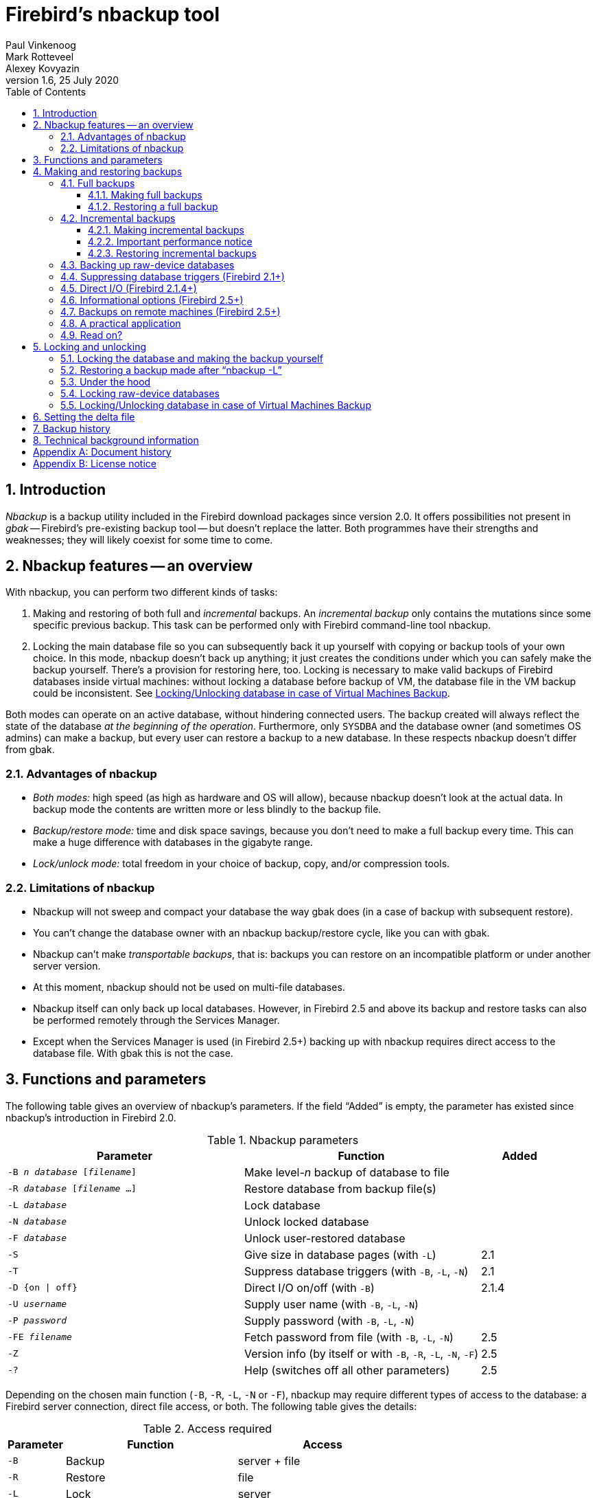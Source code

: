 [[nbackup]]
= Firebird's nbackup tool
Paul Vinkenoog; Mark Rotteveel; Alexey Kovyazin
1.6, 25 July 2020
:doctype: book
:sectnums:
:sectanchors:
:toc: left
:toclevels: 3
:outlinelevels: 6:0
:icons: font
:experimental:
:imagesdir: ../../images

toc::[]

[[nbackup-intro]]
== Introduction

[term]_Nbackup_ is a backup utility included in the Firebird download packages since version 2.0.
It offers possibilities not present in [term]_gbak_ -- Firebird's pre-existing backup tool -- but doesn't replace the latter.
Both programmes have their strengths and weaknesses;
they will likely coexist for some time to come.

[[nbackup-overview]]
== Nbackup features -- an overview

With nbackup, you can perform two different kinds of tasks:

. Making and restoring of both full and [term]_incremental_ backups.
An [term]_incremental backup_ only contains the mutations since some specific previous backup. 
This task can be performed only with Firebird command-line tool nbackup.
. Locking the main database file so you can subsequently back it up yourself with copying or backup tools of your own choice.
In this mode, nbackup doesn't back up anything; it just creates the conditions under which you can safely make the backup yourself. 
There's a provision for restoring here, too. 
Locking is necessary to make valid backups of Firebird databases inside virtual machines: without locking a database before backup of VM, the database file in the VM backup could be inconsistent. 
See <<nbackup-lock-virtual-machine>>.

Both modes can operate on an active database, without hindering connected users.
The backup created will always reflect the state of the database _at the beginning of the operation_.
Furthermore, only `SYSDBA` and the database owner (and sometimes OS admins) can make a backup, but every user can restore a backup to a new database.
In these respects nbackup doesn't differ from gbak.

[[nbackup-advantages]]
=== Advantages of nbackup

* _Both modes:_ high speed (as high as hardware and OS will allow), because nbackup doesn't look at the actual data.
In backup mode the contents are written more or less blindly to the backup file.
* _Backup/restore mode:_ time and disk space savings, because you don't need to make a full backup every time.
This can make a huge difference with databases in the gigabyte range.
* _Lock/unlock mode:_ total freedom in your choice of backup, copy, and/or compression tools.

[[nbackup-limitations]]
=== Limitations of nbackup

* Nbackup will not sweep and compact your database the way gbak does (in a case of backup with subsequent restore).
* You can't change the database owner with an nbackup backup/restore cycle, like you can with gbak.
* Nbackup can't make [term]_transportable backups_, that is: backups you can restore on an incompatible platform or under another server version.
* At this moment, nbackup should not be used on multi-file databases.
* Nbackup itself can only back up local databases.
However, in Firebird 2.5 and above its backup and restore tasks can also be performed remotely through the Services Manager.
* Except when the Services Manager is used (in Firebird 2.5+) backing up with nbackup requires direct access to the database file.
With gbak this is not the case.

[[nbackup-functions-params]]
== Functions and parameters

The following table gives an overview of nbackup's parameters.
If the field "`Added`" is empty, the parameter has existed since nbackup's introduction in Firebird 2.0.

[[nbackup-tbl-params]]
.Nbackup parameters
[cols="<3m,<3,<1", frame="all", options="header",stripes="none"]
|===
^| Parameter
^| Function
^| Added

|-B _n_ _database_ [_filename_]
|Make level-__n__ backup of database to file
|

|-R _database_ [_filename_ ...]
|Restore database from backup file(s)
|

|-L _database_
|Lock database
|

|-N _database_
|Unlock locked database
|

|-F _database_
|Unlock user-restored database
|

|-S
|Give size in database pages (with `-L`)
|2.1

|-T
|Suppress database triggers (with `-B`, `-L`, `-N`)
|2.1

|-D {on {vbar} off}
|Direct I/O on/off (with `-B`)
|2.1.4

|-U _username_
|Supply user name (with `-B`, `-L`, `-N`)
|

|-P _password_
|Supply password (with `-B`, `-L`, `-N`)
|

|-FE _filename_
|Fetch password from file (with `-B`, `-L`, `-N`)
|2.5

|-Z
|Version info (by itself or with `-B`, `-R`, `-L`, `-N`, `-F`)
|2.5

|`-?`
|Help (switches off all other parameters)
|2.5
|===

Depending on the chosen main function (`-B`, `-R`, `-L`, `-N` or `-F`), nbackup may require different types of access to the database: a Firebird server connection, direct file access, or both.
The following table gives the details:

[[nbackup-nl-tbl-access]]
.Access required
[cols="<1m,<3,<3", frame="all", options="header",stripes="none"]
|===
^| Parameter
^| Function
^| Access

|-B
|Backup
|server + file

|-R
|Restore
|file

|-L
|Lock
|server

|-N
|Unlock (undo `-L`)
|server

|-F
|Unlock after user restore
|file
|===

Where server access is required (with `-B`, `-L` and `-N`), the user must either provide a Firebird username and password (with `-U` and `-P`/`-FE` or through the environment variables `ISC_USER` and `ISC_PASSWORD`), or be admitted by the server on other grounds (e.g. as root under Posix or by trusted authentication under Windows).

Where filesystem access is required (with `-B`, `-R` and `-F`), the user must have sufficient read and/or write privileges to the database file.

Where filesystem access is required exclusively (with `-R` and `-F`), the user need not have a Firebird login and a running Firebird server need not be present.

Please notice: The above table and text concern access to the _database_.
Access to the backup file is -- obviously -- always on the filesystem level.

[[nbackup-backups]]
== Making and restoring backups

To begin with: `nbackup.exe` is located in the `bin` subdirectory of your Firebird folder.
Typical locations are e.g. `C:\Program Files\Firebird\Firebird_3_0` or `C:\Program Files\Firebird\Firebird_2_0\bin` (Windows) or `/opt/firebird/bin` (Linux).
Just like most of the tools that come with Firebird, nbackup has no graphical interface;
you launch it from the command prompt or call it from within a batch file or application.

[WARNING]
====
Under heavy-load circumstances in some environments, nbackup 2.0.3 and below may cause problems that will lead to deadlocks or even corrupted databases.
While these problems aren't common, they are serious enough to warrant upgrading to Firebird 2.0.4 or higher if you want to use nbackup comfortably.
If it concerns large databases under Posix, the use of direct I/O may also make a difference.
More about this in the section <<nbackup-backups-directio,[ref]_Direct I/O_>>.
====

[[nbackup-backups-full]]
=== Full backups

[[nbackup-backups-full-make]]
==== Making full backups

To make a full database backup, the command syntax is:

[listing,subs=+quotes]
----
nbackup [-U _user_ -P _password_] -B 0 _database_ [_backupfile_]
----

For instance, assuming the database is located in  `C:\Data`, and  `nbackup.exe ` is in the search of path Windows:

[listing,subs=+quotes]
----
C:\Data>nbackup -B 0 inventory.fdb inventory_1-Mar-2006.nbk
----

Or, if Firebird (from version 2.5) is running on non-standard port, in this example, 3051:
[listing,subs=+quotes]
----
C:\Data>nbackup -B 0 localhost/3051:C:\Data\inventory.fdb C:\Data\inventory-level-0-Jul-2020.nbk -user SYSDBA -pass masterkey
----

In Firebird 3.0 and higher, in a case of successful completing the backup, the nbackup will print the short statistics:
----
time elapsed    0 sec
page reads      307
page writes     307
----

[[nbackup-backups-comments]]

Comments:

* The parameter `-B` stands for backup (gee!).
The [term]_backup level_ 0 indicates a full backup.
Backup levels greater than 0 are used for incremental backups;
we'll discuss those later on.
* Instead of a database filename you may also use an alias.
* Instead of a backup filename you may also specify `stdout`.
This will send the backup to standard output, from where you can redirect it to e.g. a tape archiver or a compression tool.
* [[nbackup-backups-nologin]]The `-U` (user) and `-P` (password) parameters may be omitted if at least one of the following conditions is met:
+
--
** The environment variables `ISC_USER` and `ISC_PASSWORD` have been set, either to `SYSDBA` or to the owner of the database.
** You are logged on as root on a Posix system.
This makes you `SYSDBA` by default.
** Under Windows: Trusted authentication is enabled in `firebird.conf`, and you are logged on to the Windows account that owns the database.
This is possible in Firebird 2.1 and above.
** Under Windows: Trusted authentication is enabled in `firebird.conf`, and you are logged on as a Windows administrator.
In Firebird 2.1, this automatically gives you `SYSDBA` rights.
In Firebird 2.5 and above, there is the additional condition that `AUTO ADMIN MAPPING` has been set in the database.
--
+
For clarity and brevity, the `-U` and `-P` parameters are not used in the examples.
* Starting with Firebird 2.5, instead of `-P __password__` you may also use `-FE __filename__`.
This will cause nbackup to fetch the password from the given file.
With `-FE`, the password itself doesn't appear in the command and will thus be better shielded against people who might otherwise pick it up via the command history, the `w` command on Unix or from a script or batchfile.
* In Firebird 2.1 and up, the firing of database triggers can be prevented by specifying the `-T` option.
For more information, see <<nbackup-backups-dbtriggers,[ref]_Suppressing database triggers_>>.
* Starting with Firebird 2.1.4, it is possible to force direct I/O on or off by specifying `-D on` or `-D off`.
For details and background see <<nbackup-backups-directio,[ref]_Direct I/O_>>, elsewhere in this manual.
* The different parameters (`-B`, `-U` etc.) may occur in any order.
Of course each parameter should be immediately followed by its own argument(s).
In the case of `-B` there are three of them: backup level, database, and backup file -- in that order!
* If the `-B` parameter comes last, you _may_ leave out the name of the backup file.
In that case nbackup will compose a filename based on the database name, the backup level, and the current date and time.
This can lead to a name clash (and a failed backup) if two backup commands of the same level are issued in the same minute.

[WARNING]
====
Do _not_ use nbackup for multi-file databases.
This can lead to corruption and loss of data, despite the fact that nbackup will not complain about such a command.
====

[[nbackup-backups-workings]]
===== A word on the inner workings

Note: What follows here is not necessary knowledge to use nbackup.
It just gives a rough (and incomplete) impression of what happens under the hood during execution of nbackup `-B`:

. First of all, the main database file is locked by changing an internal state flag.
From this moment on, any and all mutations in the database are written to a temporary file -- the difference file or [term]_delta file_.
By default, the delta file is created in the same folder as a database file, with the additional extension .delta, for example: MyDatabase.fdb.delta
. Then the actual backup is made.
This isn't a straight file copy;
restoring must be done by nbackup as well.
. Upon completion of the backup, the contents of the delta file are integrated with the main database file.
After that, the database is unlocked (flag goes back to "`normal`") and the delta is removed.

The functionality of steps 1 and 3 is provided by two new SQL statements: `ALTER DATABASE BEGIN BACKUP` and `ALTER DATABASE END BACKUP`.
Contrary to what the names suggest, these statements do _not_ take care of making the actual backup;
rather, they create the conditions under which the main database file can be safely backed up.
And to be clear: you don't need to issue these commands yourself;
nbackup will do that for you, at the right moments.

[[nbackup-backups-full-restore]]
==== Restoring a full backup

A full backup is restored as follows:

[listing,subs=+quotes]
----
nbackup -R _database_ [_backupfile_]
----


For instance:

----
C:\Data> nbackup -R inventory.fdb inventory_1-Mar-2006.nbk
----

[[nbackup-restore-comments]]

Comments:

* You don't specify a level for a restore.
* When restoring, the `-R` parameter _must_ come last, for reasons that will become clear later.
* Instead of a database filename you may also use an alias.
* If the specified database file already exists, the restore fails and you get an error message.
* Here too, you may omit the name of the backup file.
If you do, nbackup will prompt you for it.
_(Attention! In Firebird 2.0.0 this "`interactive restore`" feature is broken, leaving you with an error message and a failed restore. Fixed in 2.0.1.)_
* Restoring works purely on the filesystem level and can even be done without a Firebird server running.
Any credentials supplied via the `-U` and `-P` parameters are ignored.
The same goes for passwords read from a file.
However, nbackup _does_ try to read the password from the file if the `-FE` parameter is present, and if an error occurs, the entire operation is abandoned.

[[nbackup-backups-incr]]
=== Incremental backups

[WARNING]
====
The incremental backup facility was entirely broken in Firebird 2.1.0, and fixed again in 2.1.1.
====

[[nbackup-backups-incr-make]]
==== Making incremental backups

To make an incremental ("`differential`") backup we specify a backup level greater than 0.
An incremental backup of level `N` always contains the database mutations since the most recent level `N-1` backup.

Examples:

One day after the full backup (level 0), you make one with level 1:

----
C:\Data> nbackup -B 1 inventory.fdb inventory_2-Mar-2006.nbk
----

This backup will only contain the mutations of the last day.

One day later again, you make another one with level 1:

----
C:\Data> nbackup -B 1 inventory.fdb inventory_3-Mar-2006.nbk
----

This one contains the mutations of the last _two_ days, since the full backup, not only those since the previous level-1 backup.

[NOTE]
====
The previous incremental backup of any level must be completed before the start of the next incremental backup, otherwise `nbackup` execution will not do the desired backup, and return error "Database is already in the physical backup mode". 
====

A couple of hours on we go for a level-2 backup:

----
C:\Data> nbackup -B 2 inventory.fdb inventory_3-Mar-2006_2.nbk
----

This youngest backup only contains the mutations since the most recent level-1 backup, that is: of the last few hours.

[[nbackup-performance-notice]]
==== Important performance notice

Before Firebird 3.0, all incremental backups (i.e., level 1, 2, etc) will read the whole database file to locate the changes and store them into a backup file.
It can affect the database performance in a case of big databases (100Gb+) and slow disk subsystem (usually, slowness can be noticed on non-SSD drives). 
Starting from Firebird 3.0, only the changed portion of the database file is read, so incremental backups level 1 and higher are much faster, and give the less impact on the database performance.


[NOTE]
====
All the <<nbackup-backups-comments,comments>> that have been made about full backups also apply to incremental backups.
====

[WARNING]
====
Again: do not use nbackup for multi-file databases.
====

[[nbackup-backups-incr-restore]]
==== Restoring incremental backups

When restoring incremental backups you must specify the entire chain of backup files, from level 0 through the one you wish to restore.
The database is always built up from the ground, step by step.
(It is this stepwise adding until the database is restored that gave rise to the term _incremental backup_.)

The formal syntax is:

[listing,subs=+quotes]
----
nbackup -R _database_ [_backup0_ [_backup1_ [...] ] ]
----


So restoring the level-2 backup from the previous example goes as follows:

----
C:\Data> nbackup -R inventory.fdb inventory_1-Mar-2006.nbk
           inventory_3-Mar-2006.nbk inventory_3-Mar-2006_2.nbk
----

Of course the line has been split here for layout reasons only -- in reality you type the entire command and only hit kbd:[Enter] at the end.

Comments (in addition to the <<nbackup-restore-comments,comments with restoring a full backup>>):

* Because it is not known beforehand how many filenames will follow the `-R` switch (as we don't specify a level when restoring), nbackup considers all arguments after the `-R` to be names of backup files.
It is for this reason that no other parameter may follow the list of filenames.
* There is no formal limit to the number of backup levels, but in practice it will rarely make sense to go beyond 3 or 4.

[[nbackup-backups-incr-nonfitting]]
===== Non-connecting links

What happens if you accidentally leave out a file, or specify a series of files that don't all belong together? You could imagine that you specify `inventory_2-Mar-2006.nbk` by mistake instead of `inventory_3-Mar-2006.nbk` in the above example.
Both are level-1 backup files, so in both cases we get a nice "`0, 1, 2`" level series.
But our level-2 file is incremental to the level-1 backup of 3 March, not to the one of 2 March.

Fortunately such a mistake can never lead to an incorrectly restored database.
Each backup file has its own unique ID.
Furthermore, each backup file of level 1 or above contains the ID of the backup on which it is based.
When restoring, nbackup checks these IDs;
if somewhere in the chain the links don't connect, the operation is cancelled and you get an error message.

[[nbackup-backups-rawdevices]]
=== Backing up raw-device databases

Firebird databases need not be files;
they can also be placed on a so-called [term]_raw device_, for instance a disk partition without a file system.
The question where the <<nbackup-backups-workings,delta>> has to be placed in such cases was at first overlooked during the development of `nbackup`.
On Posix systems, if the database was located at e.g. `/dev/hdb5`, it could happen that the delta was created as `/dev/hdb5.delta`.
In light of the nature and purpose of the `/dev` directory and its often limited available space, this is undesirable.

As of Firebird 2.1, nbackup refuses to operate on raw-device databases unless an explicit location for the delta file has been set.
The way to do this is discussed in <<nbackup-deltafile>>, later on in this manual.

[[nbackup-backups-dbtriggers]]
=== Suppressing database triggers (Firebird 2.1+)

Firebird 2.1 introduced the concept of [term]_database triggers_.
Certain types of these triggers can fire upon making or breaking a database connection.
As part of the backup process, nbackup opens a regular connection to the database (in some versions even more than once).
To prevent database triggers from firing inadvertently, the new `-T` switch can be used.
Notice that the corresponding switches in `gbak` and `isql` are called `-nodbtriggers` (we love diversity, here at Firebird).

[[nbackup-backups-directio]]
=== Direct I/O (Firebird 2.1.4+)

Originally, nbackup used direct I/O only when making a backup under Windows NT (and successors like 2000, 2003 etc).
On all other OS'es, direct I/O was off.
This caused problems on some Linux systems, so in versions 2.0.6 and 2.1.3 direct I/O was switched on under Linux as well.
However, this turned out to be problematic for certain other Linux configurations.
In 2.1.4 and 2.5 the original behaviour was restored, but this time as a default that was overridable by a newly added parameter: `-D`.
Its use is as follows:

[source]
----
nbackup -B 0 cups.fdb cups.nbk -D on    -- direct I/O on
nbackup -B 0 mugs.fdb mugs.nbk -D off   -- direct I/O off
----

Just like the option letters themselves, the arguments `ON` and `OFF` are case-insensitive.

Direct I/O is only applied when making a backup, not during a restore.
Under Windows it is realized by setting `FILE_FLAG_NO_BUFFERING`.
On other systems, `O_DIRECT` and `POSIX_FADV_NOREUSE` are used.
The latter two are sometimes unavailable;
in such cases, they are (or one of them is) silently left out.
Even if the user specified `-D on` explicitly, this doesn't lead to a warning or error message.

[[nbackup-backups-inform-options]]
=== Informational options (Firebird 2.5+)

Apart from the already mentioned `-FE` and `-D` parameters, Firebird 2.5 also saw the introduction of the following two:

`-Z`::
Shows single-line version information.
This option can be used independently, but also in combination with other parameters, such as `-B`, `-R`, `-L` etc.

`-?`::
Shows a summary of nbackup's usage and command-line parameters.
Attention: If this option is present, all the other parameters are ignored!

[[nbackup-backups-remote]]
=== Backups on remote machines (Firebird 2.5+)

Nbackup itself only operates on local databases.
But in Firebird 2.5 and up, nbackup-type backups and restores can also be performed remotely via the Services Manager.
For this, the program `fbsvcmgr.exe` on the local machine is used;
it is located in the same folder as `nbackup.exe` and the other Firebird command-line tools.
The first argument is always "```hostname:service_mgr```", with `hostname` being the name of the remote server.
Other available parameters are:

[listing,subs=+quotes]
----
-user _username_
-password _password_
-action_nbak
-action_nrest
-nbk_level _n_
-dbname _database_
-nbk_file _filename_
-nbk_no_triggers
-nbk_direct on|off
----

Making a full backup on the remote machine `frodo` goes like this:

[source]
----
fbsvcmgr frodo:service_mgr -user sysdba -password masterke
  -action_nbak -nbk_level 0
  -dbname C:\databases\countries.fdb -nbk_file C:\databases\countries.nbk
----

And a subsequent incremental backup:

[source]
----
fbsvcmgr frodo:service_mgr -user sysdba -password masterke
  -action_nbak -nbk_level 1
  -dbname C:\databases\countries.fdb -nbk_file C:\databases\countries_1.nbk
----

To restore the whole shebang:

[source]
----
fbsvcmgr frodo:service_mgr -user sysdba -password masterke
  -action_nrest -dbname C:\databases\countries_restored.fdb
  -nbk_file C:\databases\countries.nbk -nbk_file C:\databases\countries_1.nbk
----

[NOTE]
====
Each of the above commands should be typed as a single sentence, without line breaks.
The hyphens before the parameter names may be omitted, but especially with long commands like these it may be helpful to leave them in, so you can easily identify the individual parameters (the arguments don't get a hyphen).
====

Comments:

* The Services Manager always requires authentication, be it automatic (root under Posix, trusted under Windows) or explicit through the parameters `-user` and `-password`.
The environment variables `ISC_USER` and `ISC_PASSWORD` are not used.
`AUTO ADMIN MAPPING` in the database has no effect when connecting remotely (though this may also depend on the configuration of the network).
+ 
Note: When Windows trusted authentication is in effect, the account name of the user on the local machine is passed to the Services Manager on the remote machine.
If the owner of the remote database is a Windows account (e.g. `FRODO\PAUL`) rather than a Firebird account, _and_ the Windows account name on the local machine is the same as the owner account name on the remote machine, the caller is acknowledged as the database owner and allowed to make a backup.
This could pose a security risk, because even on local networks user `PAUL` on one machine is not necessarily the same person as user `PAUL` on another machine.
* Restoring (`-action_nrest`) also requires authentication, but once verified the credentials are not used in any way.
Hence, the user need not be the database owner, `SYSDBA` or superuser.
In the case of Windows trusted authentication, the user need not exist at all on the remote machine (where the database is located).
+ 
This weak authentication implies another potential security risk.
Suppose a sensitive database is nbackupped, and the backups are well protected on the filesystem level.
An average user can't restore the database with nbackup then, because nbackup runs in the user process space.
But that same user, if he knows name and location of the backup, or can guess them by analogy, might be able to get hold of the database by having `fbsvcmgr` restore it to a public folder.
After all, fbsvcmgr calls the Firebird server, which may have file-level access to the backup.
Of course there are solutions to this, but it's important to be aware of the risk.
* The Services Manager can also be used locally;
in that case the first argument becomes `service_mgr`, without hostname.
When used locally, `AUTO ADMIN MAPPING` has the intended effect;
this is still true if you prepend `localhost:` or the name of the local machine.
Local use of the Services Manager can be beneficial if you don't have filesystem access to the database and/or backup files, but the Firebird server process does.
If you do have sufficient rights, then it's more practical to use nbackup itself, with its much shorter commands.
* Specifying `-nbk_no_triggers` or `-nbk_direct` with `-action_nrest` leads to an error message.
Nbackup itself is more lenient here: it simply ignores the `-T` and `-D` parameters if they are used in the wrong context.
* Instead of a database filename you may also use an alias.
* Database path (or alias) length is limited to 255 characters.

[[nbackup-backups-pract]]
=== A practical application

An nbackup-based incremental backup scheme could look like this:

* Each month a full backup (level 0) is made;
* Each week a level-1;
* A level-2 backup daily;
* A level-3 backup hourly.

As long as all backups are preserved, you can restore the database to its state at any hour in the past.
For each restore action, a maximum of four backup files is used.
Of course you schedule things in such a way that the bigger, time-consuming backups are made during off-peak hours.
In this case the levels 0 and 1 could be made at weekends, and level 2 at night.

If you don't want to keep everything for eternity, you can add a deletion schedule:

* Level-3 backups are deleted after 8 days;
* Level-2s after a month;
* Level-1s after six months;
* Full backups after two years, but the first one of each year is kept.

This is only an example of course.
What's useful in an individual case depends on the application, the size of the database, its activity, etc.

[[nbackup-backups-readon]]
=== Read on?

At this point you know everything you need in order to make and restore full and/or incremental backups with nbackup.
You only need to read any further if you want to use backup tools of your own choice for your Firebird databases (see <<nbackup-lock-unlock>>), or if you want to override the default name or location of the delta file (see <<nbackup-deltafile>>).

If you have no craving for any of that: good luck in your work with nbackup!

[[nbackup-lock-unlock]]
== Locking and unlocking

If you prefer to use your own backup tools or just make a file copy, nbackup's lock-unlock mode comes into view.
"`Locking`" means here that the main database file is frozen temporarily, not that no changes can be made to the database.
Just like in backup mode, mutations are directed to a temporary delta file;
upon unlocking, the delta file is merged with the main file.

As a reminder: `nbackup.exe` lives in the `bin` subdir of your Firebird folder.
Typical locations are e.g. `C:\Program Files\Firebird\Firebird_2_0\bin` (Windows) or `/opt/firebird/bin` (Linux).
There's no GUI;
you launch it from the command prompt or call it from within a batch file or application.

[[nbackup-lock-and-backup]]
=== Locking the database and making the backup yourself

A typical session in which you make your own backup goes as follows:

. Lock the database with the `-L` (lock) switch:
+
[listing,subs=+quotes]
----
nbackup [-U _user_ -P _password_] -L _database_
----
. Now copy/backup/zip the database file to your heart's content, with your own choice of tools. A simple file copy is also possible.
. Unlock the database with `-N` (uNlock):
+
[listing,subs=+quotes]
----
nbackup [-U _user_ -P _password_] -N _database_
----

The last command will also cause any mutations -- which have been written to the delta file -- to be merged into the main file.

The backup you made contains the data as they were at the moment the database was locked, regardless how long the locked state has lasted, and regardless how long you may have waited before making the actual backup.

Comments:

* Instead of a database filename you may also specify an alias.
* The `-U` and `-P` parameters may be omitted if the envars `ISC_USER` and `ISC_PASSWORD` are set, if you are root on a Posix system, or if trusted authentication under Windows permits it.
For a detailed description see the <<nbackup-backups-nologin,comments under [ref]_Making full backups_>>.
* Starting with Firebird 2.5, instead of `-P __password__` you may also use `-FE __filename__`.
* Both `-L` and `-N` make a regular connection to the database, so in Firebird 2.1 and above it may be wise to add the `-T` parameter (see <<nbackup-backups-dbtriggers,[ref]_Suppressing database triggers_>>).
* If you're locking a raw-device database with Firebird 2.1 or above, the `-S` option can be very helpful;
see <<nbackup-lock-unlock-rawdevices>>.
* You can optionally add `-Z` to have version information printed on the first line of the output.

[WARNING]
====
What goes for backup/restore also applies to the lock/unlock switches: do not use them on multi-file databases.
Until things have changed, don't let nbackup loose on multi-file databases at all!
====

[[nbackup-restore-and-fixup]]
=== Restoring a backup made after "`nbackup -L`"

A copy of a locked database is itself a locked database too, so you can't just copy it back and start using it.
Should your original database get lost or damaged and the self-made copy needs to be restored (or should you wish to install the copy on another machine), proceed like this:

. Copy/restore/unzip the backed-up database file yourself with the necessary tools.
. Now unlock the database, _not_ with the `-N` switch, but with `-F` (fixup):
+
[listing,subs=+quotes]
----
nbackup -F _database_
----
+
Here too, you can optionally use an alias instead of a filename, and add `-Z` for version info.
Other options make no sense.

Why are there two unlock switches, `-N` and `-F`?

* `-N` first sees that any changes made since the locking by `-L` are merged into the main database file.
After that, the database goes back into normal read/write mode and the temporary file is deleted.
* `-F` only changes the state flag of the user-restored database to "`normal`".

So you use:

* `-N` after having _made_ a copy/backup yourself (to reverse the `-L` issued earlier);
* `-F` after having _restored_ such a backup yourself.

[NOTE]
====
It is a bit unfortunate that the last switch should be called `-F` for Fixup.
After all, it doesn't fix anything;
it only _unlocks_ the database.
The `-N` (uNlock) flag on the other hand performs not only an unlock, but also a fixup (integration of mutations into the main file).
But we'll have to live with that.
Come to think of it: you _can_ read `-F` as _Flag-only_.
====

[[nbackup-lock-unlock-extrainfo]]
=== Under the hood

[NOTE]
====
This section doesn't contain any necessary knowledge, but provides some extra information which could deepen your understanding of the various switches.
====

`nbackup [parameter] -L` does the following:

. Connect to the database;
. Start a transaction;
. Call `ALTER DATABASE BEGIN BACKUP` (this statement has been discussed in the <<nbackup-backups-workings,extra information on nbackup -B>>);
. Commit the transaction;
. Disconnect from the database.

nbackup [parameter] -N` follows the same steps, but with "```... END BACKUP```" in step 3.

`nbackup [parameter] -F` works as follows:

. The restored database file is opened;
. Within the file, the state flag is changed from locked (`nbak_state_stalled`) to normal (`nbak_state_normal`);
. The file is closed again.

[NOTE]
====
nbackup `-F` operates purely on file level and can therefore also be performed without a Firebird server running.
Any credentials supplied via the `-U`, `-P` or `-FE` parameters are ignored, just as with nbackup `-R`.
====

[[nbackup-lock-unlock-rawdevices]]
=== Locking raw-device databases

As discussed in <<nbackup-backups-rawdevices>>, problems can arise if a delta has to be created for a database located on a raw device.
Therefore, in Firebird 2.1 and up, nbackup refuses to operate on raw-device databases unless an explicit location for the delta file has been set previously.
For the procedure, see <<nbackup-deltafile>>, a little further down.

There's also another problem if you lock and copy a raw device: you don't know the actual size of the database!
The raw device may be 10 GB, but the database might only take up 200 MB of that space.
To prevent having to copy the entire device just to be on the safe side -- possibly wasting huge amounts of time and space -- Firebird 2.1 has introduced a new parameter for nbackup: `-S`.
This parameter is only valid in combination with `-L` and when it is present, nbackup writes the database size in pages to `stdout` after locking the database.
Because the size is given in pages, it has to be multiplied by the database page size in order to get the actual number of bytes to be copied.
Or, if you use the `dd` copy utility, you could specify the page size as `(i)bs` and the output of `nbackup -L -S` as `count`.

[[nbackup-lock-virtual-machine]]
=== Locking/Unlocking database in case of Virtual Machines Backup

Using Virtual Machines backup tools without preparing database for such type of backup can lead to the corrupted (i.e., useless) backup copy.

Firebird server intensively uses its own cache in RAM to speed up operations, and implements complex techniques to ensure database consistency at the every given moment.
Virtual Machine backup tools are not aware about Firebird's cache, and usually they do not consider database files as random-access files.

As a result, when the virtual machine backup is done, the database file inside it will have the state as after a hard reset of VM, and very often such copy is not consistent (i.e., corrupted). 
The chance of such problem is higher when many active users are changing the database, or if there is active sweep process.

Such inconsistent backups can occur in any virtualized environment, including public clouds.

In order to create good Firebird database backup with VM backup tool, it is necessary to lock database file with nbackup before the VM backup, and unlock after it. 
Usually VM backup tool allows executing custom pre- and post-backup scripts, where you can lock/unlock Firebird databases.

[[nbackup-deltafile]]
== Setting the delta file

By default, the delta file lives in the same directory as the database itself.
The file name is also the same, but with `.delta` appended.
This is usually not a problem, but sometimes it is desirable or even necessary to change the location, e.g. when the database is stored on a raw device.
Nbackup itself has no provision for setting the location;
this must be done through SQL.

Make a connection to the database with any client that allows you to enter your own SQL statements and give the command:

[listing,subs=+quotes]
----
alter database add difference file '_path-and-filename_'
----

The custom delta file specification is persistent in the database;
it is stored in the system table `RDB$FILES`.
To revert to the default behaviour, issue the following statement:

[source]
----
alter database drop difference file
----

You can also specify a custom delta location while creating a new database:

[listing,subs=+quotes]
----
create database '_path-and-dbname_' difference file '_path-and-deltaname_'
----

[NOTE]
====
* If you specify a bare file name with `[ADD] DIFFERENCE FILE`, the delta will likely _not_ be created in the same directory as the database, but in the current directory as seen from the server.
On Windows this may e.g. be the system directory.
The same logic applies to relative paths.
* The entire directory path must already exist.
Firebird doesn't attempt to create any missing directories.
* If you want to change your custom delta specification, you must first `DROP` the old one and then `ADD` the new one.
====

[[nbackup-backuphistory]]
== Backup history

The firebird database keeps a history of all nbackup activity in the system table `RDB$BACKUP_HISTORY`.
This information is used by nbackup itself for internal housekeeping, but can also be used to find out when the last backup was done, on which level and what the filename is.

For example, to see the last 5 backups you can use:

[source]
----
SELECT RDB$BACKUP_ID, RDB$TIMESTAMP, RDB$BACKUP_LEVEL, RDB$GUID, 
    RDB$SCN, RDB$FILE_NAME
FROM RDB$BACKUP_HISTORY
ORDER BY RDB$TIMESTAMP DESC
ROWS 5
----

The columns of `RDB$BACKUP_HISTORY` are:

[cols="<1m,<1", frame="all", options="header",stripes="none"]
|===
| Column
| Description


|RDB$BACKUP_ID
|Primary key

|RDB$TIMESTAMP
|Time and date of backup

|RDB$BACKUP_LEVEL
|Backup level

|RDB$GUID
|GUID of the backup (used to check dependencies between files)

|RDB$SCN
|Highest page marker in the backup

|RDB$FILE_NAME
|Filename of the backup
|===

For an explanation of the field `RDB$SCN` see the section <<nbackup-background>>.

The contents of the table `RDB$BACKUP_HISTORY` are not backed up and restored by gbak;
see the section <<nbackup-background>> for details.

[[nbackup-background]]
== Technical background information

Nbackup performs a physical backup of the database pages by copying pages that have been modified since the last backup of the immediately preceding level.
A level `0` backup copies all pages, while a level `1` copies only those pages that have been modified after the most recent level `0`.
To be able to find the modified pages, Firebird uses a marker that is called the [term]_SCN_ (short for page scan).
This number is incremented at each backup state change.
For each backup with nbackup there are three state changes:

. `nbak_state_normal` (no backup) to `nbak_state_stalled` (database writes to delta file)
. `nbak_state_stalled` to `nbak_state_merge` (merging delta file back into database)
. `nbak_state_merge` to `nbak_state_normal` (no backup)

[NOTE]
====
These three state changes occur even if the backup fails.
====

The SCN of the database before the start of the backup is recorded together with the backup.
The very first backup gets SCN `0`, the second `3`, etc.
This number is independent from the level of the backup.
The SCN is used to mark the pages of a database.
So for example:

[cols="<1m,<4", frame="none", options="header",stripes="none",grid="none"]
|===
| SCN
| Explanation

|0
|Pages before any backup

|1
|Pages written/updated into the delta file during the backup

|2
|Pages written/updated during the merge of delta file into main backup

|3
|Pages written/updated after ending first backup+merge
|===

When a level `1` backup is made, nbackup looks for the last level `0` backup and backs up all pages with an SCN higher than the SCN of that level `0` backup (and so on).

A backup and restore with gbak does not restore the content of the `RDB$BACKUP_HISTORY` table and it resets the SCN of all pages back to `0`.
The reason for this is that gbak creates a logical backup instead of a physical backup.
So a restore using gbak will rewrite the entire database (and can even change the page size).
This renders previous backups with nbackup meaningless as a starting point for subsequent backups: you need to start with a fresh level `0`.

:sectnums!:

[appendix]
[[nbackup-dochist]]
== Document history

The exact file history is recorded in the firebird-documentation git repository; see https://github.com/FirebirdSQL/firebird-documentation

[%autowidth, width="100%", cols="4", options="header", frame="none", grid="none", role="revhistory"]
|===
4+|Revision History

|0.1
|21 Oct 2005
|PV
|First edition.

|1.0
|1 Dec 2006
|PV
|Removed "`beta`" reference in edition info.
Changed warning against specifying backup file names interactively with nbackup -R.
Removed "`(or will be)`" from first sentence in Document History.

Changed `C:\Databases` to `C:\Data` in the examples, just to keep the lines from running out of the shaded `screen` areas in the PDF.

Added section [ref]_Setting the delta file_, and changed section [ref]_Read on?_ accordingly.

|1.1
|5 May 2008
|PV
|[ref]_Making and restoring backups_: Added warning about heavy-load risks with nbackup 2.0.0–2.0.3.

[ref]_Restoring a full backup_: Corrected wrong statement that nbackup will overwrite an existing database if there are no active connections.
Changed italic text about interactive restore failure to a Note and mentioned its fix in 2.0.1.

[ref]_Incremental backups_: Inserted warning that incremental backups are broken in 2.1.

[ref]_Suppressing database triggers (Firebird 2.1+)_: New section.

[ref]_Read on?_: Fixed typo (you -> your).

|1.2
|19 Sep 2011
|PV
|Document source formatting: Changed max. line length to 100, without open lines.

All sections and subsections now have an `id`.

[ref]_Introduction_: Edited first sentence.

[ref]_Nbackup features -- an overview_: First sentence: groups -> kinds.
Edited last para before first subsection: mentioned that only `SYSDBA`, owner and sometimes OS admins can make a backup.

[ref]_Nbackup features -- an overview {two-colons} Limitations of nbackup_: Edited previously last listitem to mention Services Manager.
Added listitem about direct file access.
Removed last para.

[ref]_Functions and parameters_: New section.

[ref]_Making and restoring backups_: Slightly altered last sentence of first para.
Extended warning: added info on the role of direct I/O with large databases under Posix.

[ref]_Making and restoring backups {two-colons} Full backups {two-colons} Making full backups_: Corrected and extended listitem on `-U` and `-P` parameters.
Added listitems on `-FE` parameter (new in 2.5), `-T` parameter (new in 2.1) and `-D` parameter (new in 2.5, backport to 2.1.4).
In listitem starting with "`The different parameters`", the parenthesized text now reads (`-B`, `-U` etc.), because many new parameters have been added.

[ref]_Making and restoring backups {two-colons} A word on the inner workings_: Small edit (image -> impression).

[ref]_Making and restoring backups {two-colons} Full backups {two-colons} Restoring a full backup_: Removed parameters `-U` and `-P` from specification.
Added listitem on aliases.
Changed separate Note about interactive restore failure back to italic text inside the listitem itself.
Added listitem about non-necessity of running server and ignoring credentials.

[ref]_Making and restoring backups {two-colons} Incremental backups_: Edited Warning: mentioned fix in 2.1.1.

[ref]_Making and restoring backups {two-colons} Incremental backups {two-colons} Restoring incremental backups_: Removed parameters `-U` and `-P` from formal syntax and 1st listitem.

[ref]_Making and restoring backups {two-colons} Backing up raw-device databases_: New section.

[ref]_Making and restoring backups {two-colons} Suppressing database triggers_: Edited and extended this section, but removed the "```SYSDBA`` and owner only`" remark.

[ref]_Making and restoring backups {two-colons} Direct I/O (Firebird 2.1.4+)_: New section.

[ref]_Making and restoring backups {two-colons} Informational options (Firebird 2.5+)_: New section.

[ref]_Making and restoring backups {two-colons} Backups on remote machines (Firebird 2.5+)_: New section.

[ref]_Locking and unlocking_: Slightly altered last sentence of second para.

[ref]_Locking and unlocking {two-colons} Locking the database and backing up yourself_: Added Comments (para + itemizedlist).

[ref]_Locking and unlocking {two-colons} Restoring a backup made after nbackup -L_: Added info on use of alias and `-Z` to step 2 of procedure.
In next para, translated "`en`" (leftover from Dutch original) -> "`and`".
Added sentence to Note about reading `-F` as Flag-only.

[ref]_Locking and unlocking {two-colons} Locking raw-device databases_: New section.

[ref]_Locking and unlocking {two-colons} Under the hood_: Edited Note.

[ref]_Setting the delta file_: 1st para largely rewritten;
now refers to raw-device databases.
Split off last sentence into a para of its own.
Added info (para + programlisting) about setting delta with `CREATE DATABASE`.
1st listitem in Notes: `ADD` -> `[ADD]`.

[ref]_Document history_: Changed ulink to CVS (both text and url);
now points directly to document.

[ref]_License notice_: End year in copyright mention now 2011.

|1.3
|12 Oct 2011
|PV
|[ref]_Functions and parameters_: In first table: self-restored -> user-restored.
In second table: self-restore -> user restore.

[ref]_Locking and unlocking {two-colons} Locking the database and backing up yourself_: Section renamed [ref]_Locking the database and making the backup yourself_.

[ref]_Locking and unlocking {two-colons} Restoring a backup made after nbackup -L_: 2nd listitem in 1st itemizedlist: self-restored -> user-restored.

|1.4
|18 Sep 2014
|MR
|[ref]_Backup history_: New section

[ref]_Technical background information_ New section

|1.5
|27 Jun 2020
|MR
|Conversion to AsciiDoc, minor copy-editing


|1.6
|25 Jul 2020
|AK
|Paragraph about VM backups, example with non-standard port, performance notice paragraph on incremental backup
|===
:sectnums:

:sectnums!:

[appendix]
[[nbackup-license]]
== License notice

The contents of this Documentation are subject to the Public Documentation License Version 1.0 (the "`License`"); you may only use this Documentation if you comply with the terms of this License.
Copies of the License are available at https://www.firebirdsql.org/pdfmanual/pdl.pdf (PDF) and https://www.firebirdsql.org/manual/pdl.html (HTML).

The Original Documentation is titled [ref]_Firebird's nbackup tool_.

The Initial Writer of the Original Documentation is: Paul Vinkenoog.

Copyright (C) 2005–2020.
All Rights Reserved.
Initial Writer contact: <firstname> at <lastname> dot nl.

Contributor(s): Mark Rotteveel, Alexey Kovyazin

:sectnums:
